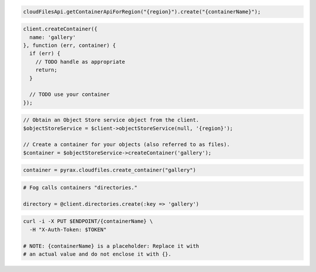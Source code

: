 .. code-block:: csharp

.. code-block:: java

  cloudFilesApi.getContainerApiForRegion("{region}").create("{containerName}");

.. code-block:: javascript

  client.createContainer({
    name: 'gallery'
  }, function (err, container) {
    if (err) {
      // TODO handle as appropriate
      return;
    }

    // TODO use your container
  });

.. code-block:: php

  // Obtain an Object Store service object from the client.
  $objectStoreService = $client->objectStoreService(null, '{region}');

  // Create a container for your objects (also referred to as files).
  $container = $objectStoreService->createContainer('gallery');

.. code-block:: python

  container = pyrax.cloudfiles.create_container("gallery")

.. code-block:: ruby

  # Fog calls containers "directories."

  directory = @client.directories.create(:key => 'gallery')

.. code-block:: sh

  curl -i -X PUT $ENDPOINT/{containerName} \
    -H "X-Auth-Token: $TOKEN"

  # NOTE: {containerName} is a placeholder: Replace it with
  # an actual value and do not enclose it with {}.
